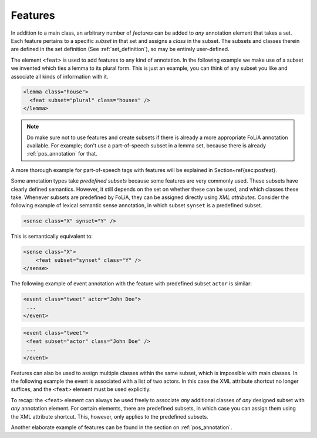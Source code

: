 .. _features:

Features
===============

In addition to a main class, an arbitrary number of *features* can be
added to *any* annotation element that takes a set. Each feature pertains to a specific
*subset* in that set and assigns a *class* in the subset. The subsets and classes therein are defined in the
set definition (See :ref:`set_definition`), so may be entirely user-defined.

The element ``<feat>`` is used to add features to any kind of annotation. In
the following example we make use of a subset we invented which ties a lemma to
its plural form. This is just an example, you can think of any subset you like and associate all kinds of information
with it.

.. code-block:: xml

 <lemma class="house">
   <feat subset="plural" class="houses" />
 </lemma>

.. note::

    Do make sure not to use features and create subsets if there is already a more appropriate FoLiA annotation
    available. For example; don't use a part-of-speech subset in a lemma set, because there is already :ref:`pos_annotation` for that.

A more thorough example for part-of-speech tags with features will be explained
in Section~\ref{sec:posfeat}.

Some annotation types take *predefined subsets* because some features are very commonly used. These subsets have clearly
defined semantics. However, it still depends on the set on whether these can be used, and which classes these take.
Whenever subsets are predefined by FoLiA, they can be assigned directly using *XML attributes*. Consider the
following example of lexical semantic sense annotation, in which subset ``synset`` is a predefined subset.

.. code-block:: xml

    <sense class="X" synset="Y" />

This is semantically equivalent to:

.. code-block:: xml

    <sense class="X">
        <feat subset="synset" class="Y" />
    </sense>


The following example of event annotation with the feature with predefined
subset ``actor`` is similar:

.. code-block:: xml

    <event class="tweet" actor="John Doe">
     ...
    </event>

.. code-block:: xml

    <event class="tweet">
     <feat subset="actor" class="John Doe" />
     ...
    </event>

Features can also be used to assign multiple classes within the same subset,
which is impossible with main classes. In the following example the event is
associated with a list of two actors. In this case the XML attribute shortcut
no longer suffices, and the ``<feat>`` element must be used explicitly.

.. TODO: is this really implemented well in the libraries??
.. code-block:: xml
    <event class="conversation">
     <feat subset="actor" class="John Doe" />
     <feat subset="actor" class="Jane Doe" />
     <p>...</p>
    </event>

To recap: the ``<feat>`` element can always be used freely to associate
*any* additional classes of *any* designed subset with *any*
annotation element. For certain elements, there are predefined subsets, in
which case you can assign them using the XML attribute shortcut. This, however,
only applies to the predefined subsets.

Another elaborate example of features can be found in the section on :ref:`pos_annotation`.
